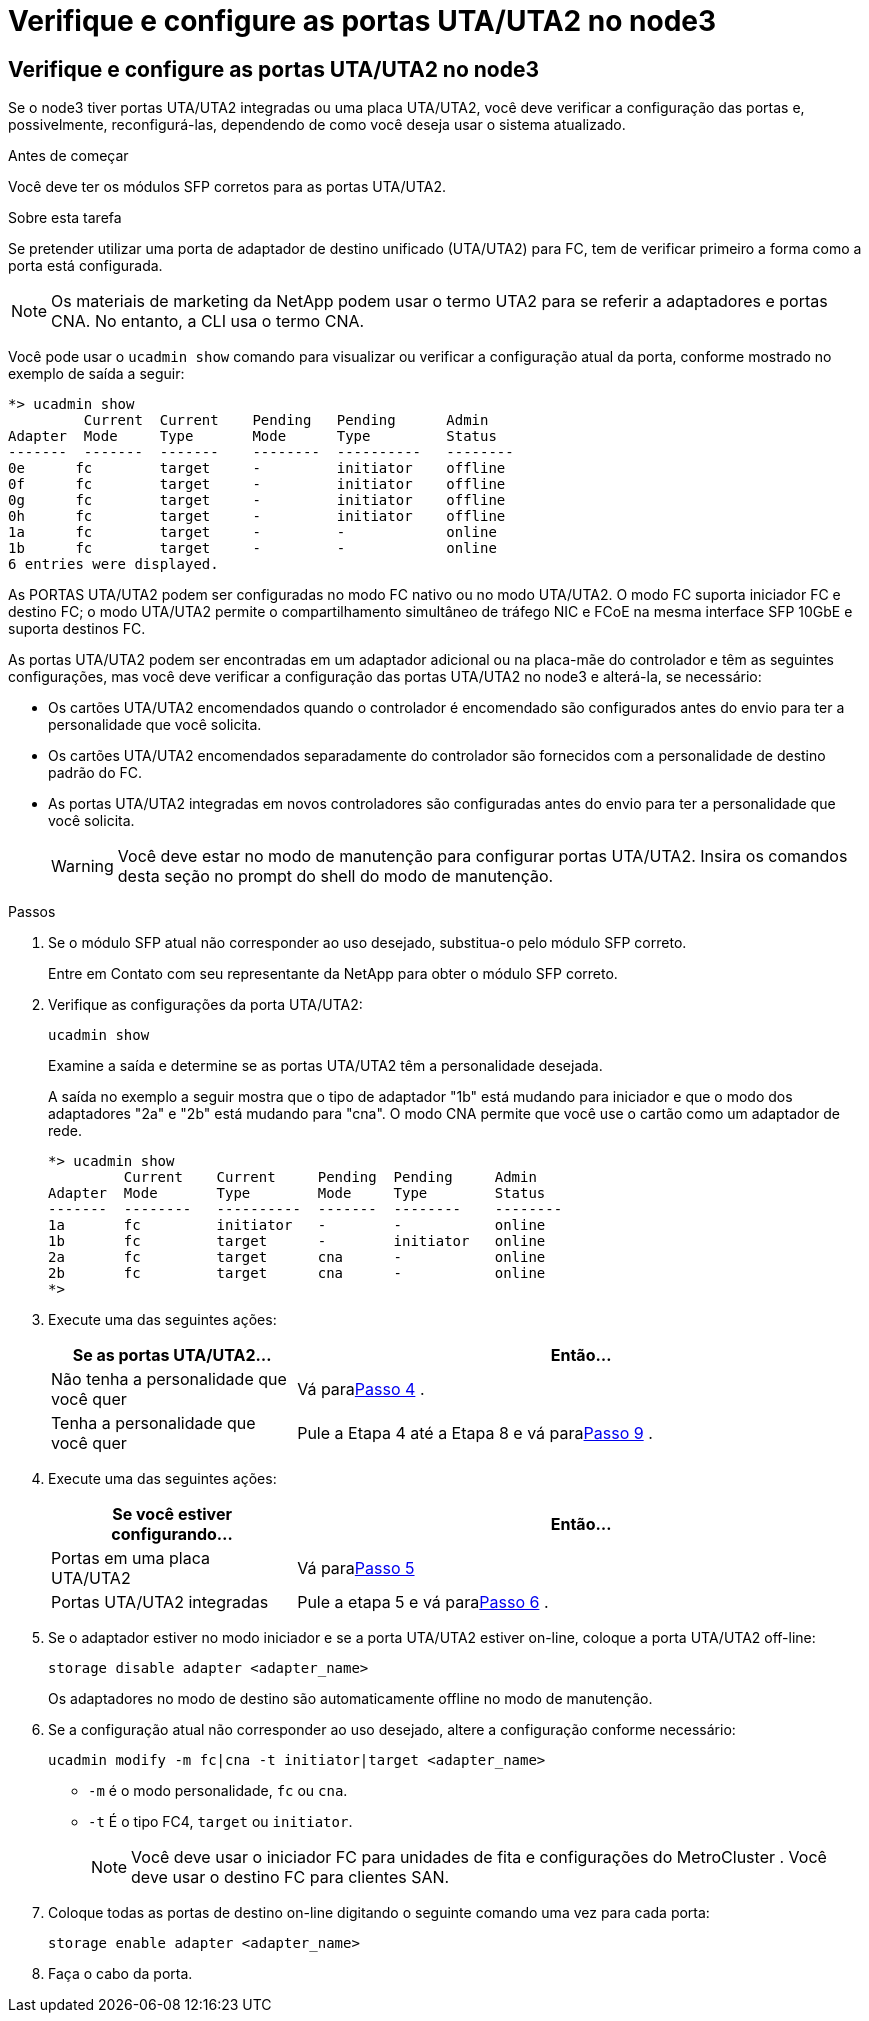 = Verifique e configure as portas UTA/UTA2 no node3
:allow-uri-read: 




== Verifique e configure as portas UTA/UTA2 no node3

Se o node3 tiver portas UTA/UTA2 integradas ou uma placa UTA/UTA2, você deve verificar a configuração das portas e, possivelmente, reconfigurá-las, dependendo de como você deseja usar o sistema atualizado.

.Antes de começar
Você deve ter os módulos SFP corretos para as portas UTA/UTA2.

.Sobre esta tarefa
Se pretender utilizar uma porta de adaptador de destino unificado (UTA/UTA2) para FC, tem de verificar primeiro a forma como a porta está configurada.


NOTE: Os materiais de marketing da NetApp podem usar o termo UTA2 para se referir a adaptadores e portas CNA. No entanto, a CLI usa o termo CNA.

Você pode usar o `ucadmin show` comando para visualizar ou verificar a configuração atual da porta, conforme mostrado no exemplo de saída a seguir:

....
*> ucadmin show
         Current  Current    Pending   Pending      Admin
Adapter  Mode     Type       Mode      Type         Status
-------  -------  -------    --------  ----------   --------
0e      fc        target     -         initiator    offline
0f      fc        target     -         initiator    offline
0g      fc        target     -         initiator    offline
0h      fc        target     -         initiator    offline
1a      fc        target     -         -            online
1b      fc        target     -         -            online
6 entries were displayed.
....
As PORTAS UTA/UTA2 podem ser configuradas no modo FC nativo ou no modo UTA/UTA2. O modo FC suporta iniciador FC e destino FC; o modo UTA/UTA2 permite o compartilhamento simultâneo de tráfego NIC e FCoE na mesma interface SFP 10GbE e suporta destinos FC.

As portas UTA/UTA2 podem ser encontradas em um adaptador adicional ou na placa-mãe do controlador e têm as seguintes configurações, mas você deve verificar a configuração das portas UTA/UTA2 no node3 e alterá-la, se necessário:

* Os cartões UTA/UTA2 encomendados quando o controlador é encomendado são configurados antes do envio para ter a personalidade que você solicita.
* Os cartões UTA/UTA2 encomendados separadamente do controlador são fornecidos com a personalidade de destino padrão do FC.
* As portas UTA/UTA2 integradas em novos controladores são configuradas antes do envio para ter a personalidade que você solicita.
+

WARNING: Você deve estar no modo de manutenção para configurar portas UTA/UTA2.  Insira os comandos desta seção no prompt do shell do modo de manutenção.



.Passos
. Se o módulo SFP atual não corresponder ao uso desejado, substitua-o pelo módulo SFP correto.
+
Entre em Contato com seu representante da NetApp para obter o módulo SFP correto.

. Verifique as configurações da porta UTA/UTA2:
+
`ucadmin show`

+
Examine a saída e determine se as portas UTA/UTA2 têm a personalidade desejada.

+
A saída no exemplo a seguir mostra que o tipo de adaptador "1b" está mudando para iniciador e que o modo dos adaptadores "2a" e "2b" está mudando para "cna".  O modo CNA permite que você use o cartão como um adaptador de rede.

+
[listing]
----
*> ucadmin show
         Current    Current     Pending  Pending     Admin
Adapter  Mode       Type        Mode     Type        Status
-------  --------   ----------  -------  --------    --------
1a       fc         initiator   -        -           online
1b       fc         target      -        initiator   online
2a       fc         target      cna      -           online
2b       fc         target      cna      -           online
*>
----
. Execute uma das seguintes ações:
+
[cols="30,70"]
|===
| Se as portas UTA/UTA2... | Então... 


| Não tenha a personalidade que você quer | Vá para<<auto_check3_step4,Passo 4>> . 


| Tenha a personalidade que você quer | Pule a Etapa 4 até a Etapa 8 e vá para<<auto_check3_step9,Passo 9>> . 
|===
. [[auto_check3_step4]]Execute uma das seguintes ações:
+
[cols="30,70"]
|===
| Se você estiver configurando... | Então... 


| Portas em uma placa UTA/UTA2 | Vá para<<auto_check3_step5,Passo 5>> 


| Portas UTA/UTA2 integradas | Pule a etapa 5 e vá para<<auto_check3_step6,Passo 6>> . 
|===
. [[auto_check3_step5]]Se o adaptador estiver no modo iniciador e se a porta UTA/UTA2 estiver on-line, coloque a porta UTA/UTA2 off-line:
+
`storage disable adapter <adapter_name>`

+
Os adaptadores no modo de destino são automaticamente offline no modo de manutenção.

. [[auto_check3_step6]]Se a configuração atual não corresponder ao uso desejado, altere a configuração conforme necessário:
+
`ucadmin modify -m fc|cna -t initiator|target <adapter_name>`

+
** `-m` é o modo personalidade, `fc` ou `cna`.
** `-t` É o tipo FC4, `target` ou `initiator`.
+

NOTE: Você deve usar o iniciador FC para unidades de fita e configurações do MetroCluster .  Você deve usar o destino FC para clientes SAN.



. Coloque todas as portas de destino on-line digitando o seguinte comando uma vez para cada porta:
+
`storage enable adapter <adapter_name>`

. Faça o cabo da porta.

